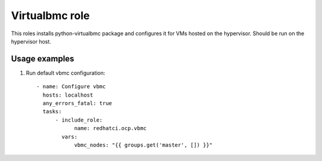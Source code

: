 Virtualbmc role
---------------

This roles installs python-virtualbmc package and configures it for VMs hosted
on the hypervisor. Should be run on the hypervisor host.

Usage examples
==============

1. Run default vbmc configuration::

    - name: Configure vbmc
      hosts: localhost
      any_errors_fatal: true
      tasks:
          - include_role:
                name: redhatci.ocp.vbmc
            vars:
                vbmc_nodes: "{{ groups.get('master', []) }}"

